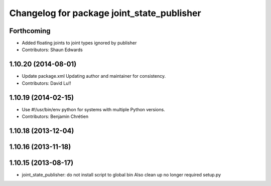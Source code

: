 ^^^^^^^^^^^^^^^^^^^^^^^^^^^^^^^^^^^^^^^^^^^
Changelog for package joint_state_publisher
^^^^^^^^^^^^^^^^^^^^^^^^^^^^^^^^^^^^^^^^^^^

Forthcoming
-----------
* Added floating joints to joint types ignored by publisher
* Contributors: Shaun Edwards

1.10.20 (2014-08-01)
--------------------
* Update package.xml
  Updating author and maintainer for consistency.
* Contributors: David Lu!!

1.10.19 (2014-02-15)
-------------------
* Use #!/usr/bin/env python for systems with multiple Python versions.
* Contributors: Benjamin Chrétien

1.10.18 (2013-12-04)
--------------------

1.10.16 (2013-11-18)
--------------------

1.10.15 (2013-08-17)
--------------------

* joint_state_publisher: do not install script to global bin
  Also clean up no longer required setup.py
